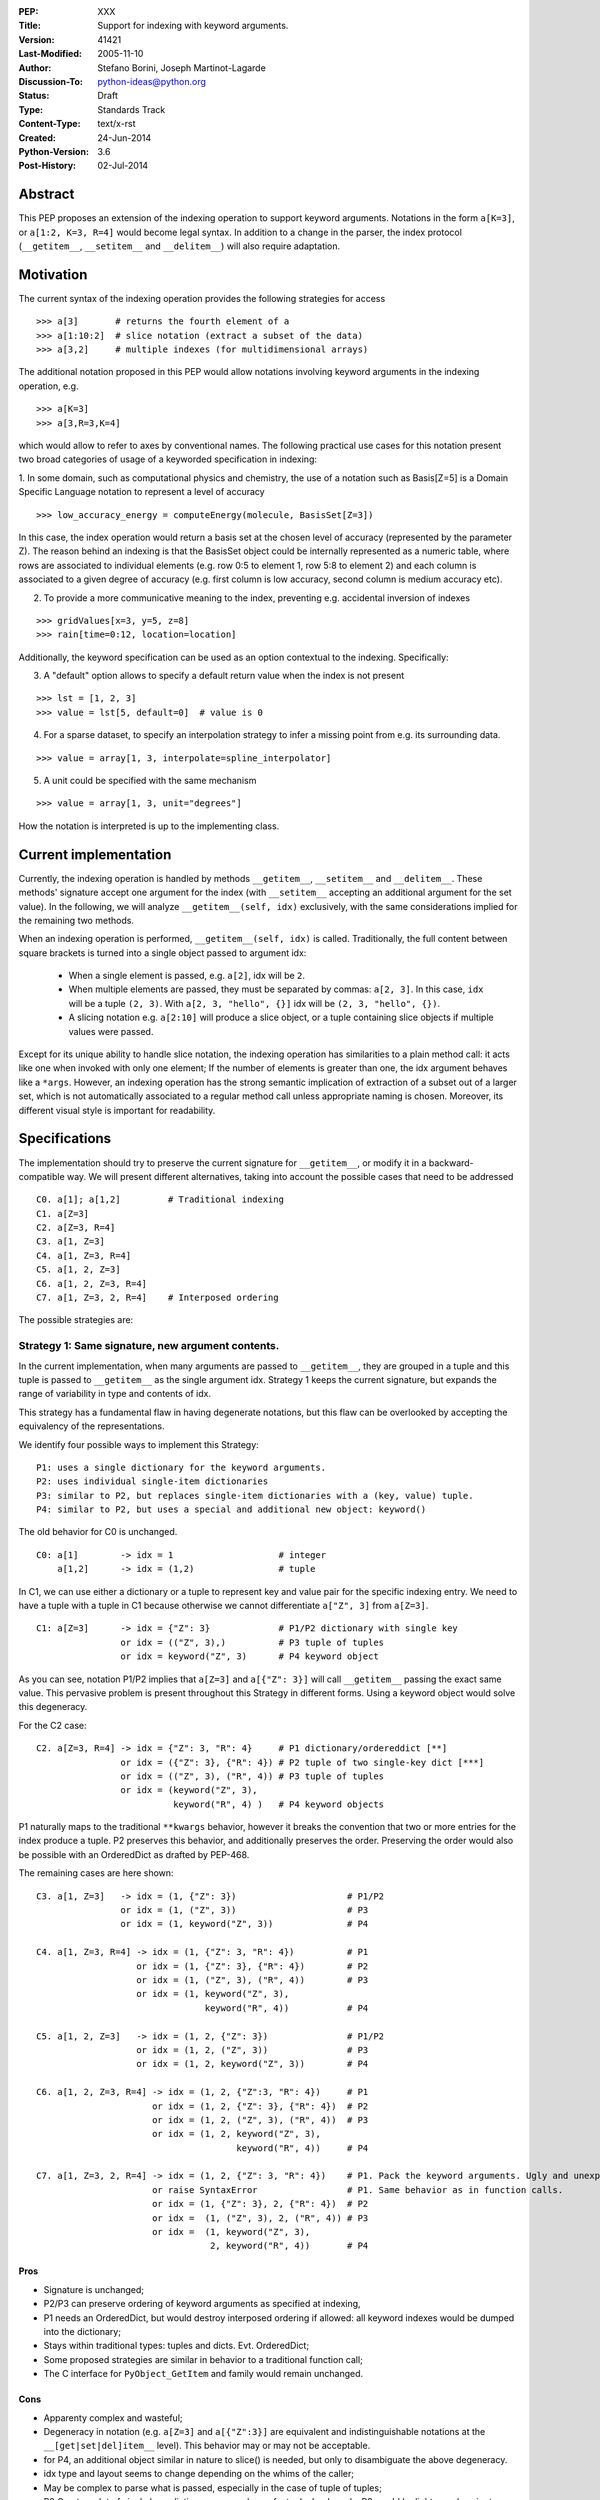 :PEP: XXX
:Title: Support for indexing with keyword arguments.
:Version: $Revision: 41421 $
:Last-Modified: $Date: 2005-11-10 06:42:20 -0800 (Thu, 10 Nov 2005) $
:Author: Stefano Borini, Joseph Martinot-Lagarde 
:Discussion-To: python-ideas@python.org
:Status: Draft
:Type: Standards Track
:Content-Type: text/x-rst
:Created: 24-Jun-2014
:Python-Version: 3.6
:Post-History: 02-Jul-2014

Abstract
========

This PEP proposes an extension of the indexing operation to support keyword
arguments.  Notations in the form ``a[K=3]``, or ``a[1:2, K=3, R=4]`` would
become legal syntax. In addition to a change in the parser, the index protocol
(``__getitem__``, ``__setitem__`` and ``__delitem__``) will also require adaptation. 

Motivation
==========

The current syntax of the indexing operation provides the following 
strategies for access 

::

    >>> a[3]       # returns the fourth element of a
    >>> a[1:10:2]  # slice notation (extract a subset of the data)
    >>> a[3,2]     # multiple indexes (for multidimensional arrays)

The additional notation proposed in this PEP would allow notations involving
keyword arguments in the indexing operation, e.g.

::

    >>> a[K=3]
    >>> a[3,R=3,K=4]

which would allow to refer to axes by conventional names.
The following practical use cases for this notation present two broad
categories of usage of a keyworded specification in indexing:

1. In some domain, such as computational physics and chemistry, the use of a
notation such as Basis[Z=5] is a Domain Specific Language notation to represent 
a level of accuracy

::

    >>> low_accuracy_energy = computeEnergy(molecule, BasisSet[Z=3])

In this case, the index operation would return a basis set at the chosen level
of accuracy (represented by the parameter Z). The reason behind an indexing is that
the BasisSet object could be internally represented as a numeric table, where
rows are associated to individual elements (e.g. row 0:5 to element 1, 
row 5:8 to element 2) and each column is associated to a given degree of accuracy
(e.g. first column is low accuracy, second column is medium accuracy etc).

2. To provide a more communicative meaning to the index, preventing e.g. accidental
   inversion of indexes

::

    >>> gridValues[x=3, y=5, z=8]
    >>> rain[time=0:12, location=location]

Additionally, the keyword specification can be used as an option contextual to
the indexing. Specifically:

3. A "default" option allows to specify a default return value when the index
   is not present

::

    >>> lst = [1, 2, 3]
    >>> value = lst[5, default=0]  # value is 0

4. For a sparse dataset, to specify an interpolation strategy 
   to infer a missing point from e.g. its surrounding data.

::

    >>> value = array[1, 3, interpolate=spline_interpolator]

5. A unit could be specified with the same mechanism

::

    >>> value = array[1, 3, unit="degrees"]

How the notation is interpreted is up to the implementing class. 

Current implementation
======================

Currently, the indexing operation is handled by methods ``__getitem__``,
``__setitem__`` and ``__delitem__``. These methods' signature accept one argument
for the index (with ``__setitem__`` accepting an additional argument for the set
value). In the following, we will analyze ``__getitem__(self, idx)`` exclusively,
with the same considerations implied for the remaining two methods.

When an indexing operation is performed, ``__getitem__(self, idx)`` is called.
Traditionally, the full content between square brackets is turned into a single
object passed to argument idx:

    - When a single element is passed, e.g. ``a[2]``, idx will be ``2``. 
    - When multiple elements are passed, they must be separated by commas: ``a[2, 3]``.
      In this case, ``idx`` will be a tuple ``(2, 3)``. With ``a[2, 3, "hello", {}]`` 
      idx will be ``(2, 3, "hello", {})``.
    - A slicing notation e.g. ``a[2:10]`` will produce a slice object, or a tuple
      containing slice objects if multiple values were passed.

Except for its unique ability to handle slice notation, the indexing operation
has similarities to a plain method call: it acts like one when invoked with
only one element; If the number of elements is greater than one, the idx
argument behaves like a ``*args``. However, an indexing operation has the strong
semantic implication of extraction of a subset out of a larger set, which is
not automatically associated to a regular method call unless appropriate naming
is chosen. Moreover, its different visual style is important for readability.

Specifications
==============

The implementation should try to preserve the current signature for
``__getitem__``, or modify it in a backward-compatible way. We will present
different alternatives, taking into account the possible cases that need
to be addressed

::

    C0. a[1]; a[1,2]         # Traditional indexing
    C1. a[Z=3] 
    C2. a[Z=3, R=4]
    C3. a[1, Z=3]
    C4. a[1, Z=3, R=4]
    C5. a[1, 2, Z=3]
    C6. a[1, 2, Z=3, R=4]
    C7. a[1, Z=3, 2, R=4]    # Interposed ordering

The possible strategies are:

Strategy 1: Same signature, new argument contents.
--------------------------------------------------

In the current implementation, when many arguments are passed to ``__getitem__``,
they are grouped in a tuple and this tuple is passed to ``__getitem__`` as the 
single argument idx. Strategy 1 keeps the current signature, but expands the
range of variability in type and contents of idx. 

This strategy has a fundamental flaw in having degenerate notations, but this
flaw can be overlooked by accepting the equivalency of the representations. 

We identify four possible ways to implement this Strategy:

::

    P1: uses a single dictionary for the keyword arguments. 
    P2: uses individual single-item dictionaries
    P3: similar to P2, but replaces single-item dictionaries with a (key, value) tuple.
    P4: similar to P2, but uses a special and additional new object: keyword()

The old behavior for C0 is unchanged.

::

    C0: a[1]        -> idx = 1                    # integer
        a[1,2]      -> idx = (1,2)                # tuple

In C1, we can use either a dictionary or a tuple to represent key and value pair 
for the specific indexing entry. We need to have a tuple with a tuple in C1 
because otherwise we cannot differentiate ``a["Z", 3]`` from ``a[Z=3]``. 

::

    C1: a[Z=3]      -> idx = {"Z": 3}             # P1/P2 dictionary with single key
                    or idx = (("Z", 3),)          # P3 tuple of tuples 
                    or idx = keyword("Z", 3)      # P4 keyword object 

As you can see, notation P1/P2 implies that ``a[Z=3]`` and ``a[{"Z": 3}]`` will
call ``__getitem__`` passing the exact same value. This pervasive problem is
present throughout this Strategy in different forms. Using a keyword object
would solve this degeneracy.

For the C2 case:

::

    C2. a[Z=3, R=4] -> idx = {"Z": 3, "R": 4}     # P1 dictionary/ordereddict [**]
                    or idx = ({"Z": 3}, {"R": 4}) # P2 tuple of two single-key dict [***]
                    or idx = (("Z", 3), ("R", 4)) # P3 tuple of tuples 
                    or idx = (keyword("Z", 3), 
                              keyword("R", 4) )   # P4 keyword objects


P1 naturally maps to the traditional ``**kwargs`` behavior, however it breaks the 
convention that two or more entries for the index produce a tuple. 
P2 preserves this behavior, and additionally preserves the order. 
Preserving the order would also be possible with an OrderedDict as drafted by PEP-468.

The remaining cases are here shown:

::

    C3. a[1, Z=3]   -> idx = (1, {"Z": 3})                     # P1/P2
                    or idx = (1, ("Z", 3))                     # P3
                    or idx = (1, keyword("Z", 3))              # P4
                    
    C4. a[1, Z=3, R=4] -> idx = (1, {"Z": 3, "R": 4})          # P1
                       or idx = (1, {"Z": 3}, {"R": 4})        # P2
                       or idx = (1, ("Z", 3), ("R", 4))        # P3
                       or idx = (1, keyword("Z", 3),         
                                    keyword("R", 4))           # P4
                           
    C5. a[1, 2, Z=3]   -> idx = (1, 2, {"Z": 3})               # P1/P2 
                       or idx = (1, 2, ("Z", 3))               # P3
                       or idx = (1, 2, keyword("Z", 3))        # P4
                           
    C6. a[1, 2, Z=3, R=4] -> idx = (1, 2, {"Z":3, "R": 4})     # P1
                          or idx = (1, 2, {"Z": 3}, {"R": 4})  # P2
                          or idx = (1, 2, ("Z", 3), ("R", 4))  # P3
                          or idx = (1, 2, keyword("Z", 3), 
                                          keyword("R", 4))     # P4
                              
    C7. a[1, Z=3, 2, R=4] -> idx = (1, 2, {"Z": 3, "R": 4})    # P1. Pack the keyword arguments. Ugly and unexpected.
                          or raise SyntaxError                 # P1. Same behavior as in function calls.
                          or idx = (1, {"Z": 3}, 2, {"R": 4})  # P2
                          or idx =  (1, ("Z", 3), 2, ("R", 4)) # P3
                          or idx =  (1, keyword("Z", 3), 
                                     2, keyword("R", 4))       # P4

Pros
'''' 
- Signature is unchanged; 
- P2/P3 can preserve ordering of keyword arguments as specified at indexing, 
- P1 needs an OrderedDict, but would destroy interposed ordering if allowed: 
  all keyword indexes would be dumped into the dictionary;
- Stays within traditional types: tuples and dicts. Evt. OrderedDict;
- Some proposed strategies are similar in behavior to a traditional function call;
- The C interface for ``PyObject_GetItem`` and family would remain unchanged.

Cons
'''' 
- Apparenty complex and wasteful; 
- Degeneracy in notation (e.g. ``a[Z=3]`` and ``a[{"Z":3}]`` are equivalent and
  indistinguishable notations at the ``__[get|set|del]item__`` level).
  This behavior may or may not be acceptable.
- for P4, an additional object similar in nature to slice() is needed,
  but only to disambiguate the above degeneracy.
- idx type and layout seems to change depending on the whims of the caller;
- May be complex to parse what is passed, especially in the case of tuple of tuples;
- P2 Creates a lot of single keys dictionary as members of a tuple. Looks ugly.
  P3 would be lighter and easier to use than the tuple of dicts, and still 
  preserves order (unlike the regular dict), but would result in clumsy 
  extraction of keywords.

Strategy 2: kwargs argument
---------------------------

``__getitem__`` accepts an optional ``**kwargs`` argument which should be keyword only. 
idx also becomes optional to support a case where no non-keyword arguments are allowed.
The signature would then be either 

::

    __getitem__(self, idx) 
    __getitem__(self, idx, **kwargs)
    __getitem__(self, **kwargs) 

Applied to our cases would produce:

::

    C0. a[1,2]            -> idx=(1,2);  kwargs={}
    C1. a[Z=3]            -> idx=None ;  kwargs={"Z":3}
    C2. a[Z=3, R=4]       -> idx=None ;  kwargs={"Z":3, "R":4}
    C3. a[1, Z=3]         -> idx=1    ;  kwargs={"Z":3}
    C4. a[1, Z=3, R=4]    -> idx=1    ;  kwargs={"Z":3, "R":4} 
    C5. a[1, 2, Z=3]      -> idx=(1,2);  kwargs={"Z":3}
    C6. a[1, 2, Z=3, R=4] -> idx=(1,2);  kwargs={"Z":3, "R":4}
    C7. a[1, Z=3, 2, R=4] -> forbidden in agreement to function behavior

Empty indexing ``a[]`` of course remains invalid syntax.

Pros
'''' 
- Similar to function call, evolves naturally from it;
- Use of keyword indexing with an object whose ``__getitem__``
  doesn't have a kwargs will fail in an obvious way.
  That's not the case for the other strategies.

Cons
'''' 
- It doesn't preserve order, unless an OrderedDict is used;
- Forbids C7, but is it really needed?
- Requires a change in the C interface to pass an additional
  PyObject for the keyword arguments.

Strategy 3: named tuple
-----------------------

Return a namedtuple for idx instead of a tuple.  Keyword arguments would
obviousely have their key as key, and positional argument would have an
underscore followed by their order:

::

    C0. a[1]; a[1,2]      -> idx = 1; idx=(_0=1, _1=2)
    C1. a[Z=3]            -> idx = (Z=3)
    C2. a[Z=3, R=2]       -> idx = (Z=3, R=2)
    C3. a[1, Z=3]         -> idx = (_0=1, Z=3) 
    C4. a[1, Z=3, R=2]    -> idx = (_0=1, Z=3, R=2)
    C5. a[1, 2, Z=3]      -> idx = (_0=1, _2=2, Z=3)
    C6. a[1, 2, Z=3, R=4] -> (_0=1, _1=2, Z=3, R=4)
    C7. a[1, Z=3, 2, R=4] -> (_0=1, Z=3, _1=2, R=4) 
                          or (_0=1, Z=3, _2=2, R=4)
                          or raise SyntaxError

The required typename of the namedtuple could be ``Index`` or the name of the
argument in the function definition, it keeps the ordering and is easy to
analyse by using the ``_fields`` attribute. It is backward compatible, provided
that C0 with more than one entry now passes a namedtuple instead of a plain
tuple.  It should be faster than creating many one element dictionaries, too.

Pros 
''''
- Looks really nice. namedtuple transparently replaces tuple and gracefully
  degrades to the old behavior.
- Does not require a change in the C interface

Cons 
''''
- According to some sources [3]_ namedtuple is not well developed.
  To include it as such important object would probably require rework
  and improvement;
- The namedtuple fields, and thus the type, will have to change according
  to the passed arguments. This can be a performance bottleneck, and makes
  it impossible to guarantee that two subsequent index accesses get the same
  Index class;
- the ``_n`` "magic" fields are a bit unusual, but ipython already uses them
  for result history.
- Python currently has no builtin namedtuple. The current one is available
  in the "collections" module in the standard library.
- Differently from a function, the two notations ``gridValues[x=3, y=5, z=8]``
  and ``gridValues[3,5,8]`` would not gracefully match if the order is modified
  at call time (e.g. we ask for ``gridValues[y=5, z=8, x=3])``. In a function, 
  we can pre-define argument names so that keyword arguments are properly
  matched. Not so in ``__getitem__``, leaving the task for interpreting and
  matching to ``__getitem__`` itself.

Strategy 4: Strict dictionary
-----------------------------

This strategy accepts that ``__getitem__`` is special in accepting only one object,
and the nature of that object must be non-ambiguous in its specification of the
axes: it can be either by order, or by name.  As a result of this assumption,
in presence of keyword arguments, the passed entity is a dictionary and all
labels must be specified.

::

    C0. a[1]; a[1,2]      ->  idx = 1; idx=(1, 2)
    C1. a[Z=3]            -> idx = {"Z": 3}
    C2. a[Z=3, R=4]       -> idx = {"Z": 3, "R": 4}
    C3. a[1, Z=3]         -> raise SyntaxError
    C4. a[1, Z=3, R=4]    -> raise SyntaxError
    C5. a[1, 2, Z=3]      -> raise SyntaxError
    C6. a[1, 2, Z=3, R=4] -> raise SyntaxError
    C7. a[1, Z=3, 2, R=4] -> raise SyntaxError


Pros
''''
- Strong conceptual similarity between the tuple case and the dictionary case.
  In the first case, we are specifying a tuple, so we are naturally defining
  a plain set of values separated by commas. In the second, we are specifying a
  dictionary, so we are specifying a homogeneous set of key/value pairs, as
  in ``dict(Z=3, R=4)``;
- Simple and easy to parse on the ``__getitem__`` side: if it gets a tuple, 
  determine the axes using positioning. If it gets a dictionary, use 
  the keywords.
- C interface does not need changes.

Cons
''''
- Degeneracy of ``a[{"Z": 3, "R": 4}]`` with ``a[Z=3, R=4]``
- Very strict.
- Destroys the use case ``a[1, 2, default=5]``

C interface
===========

As briefly introduced in the previous analysis, the C interface would 
potentially have to change to allow the new feature. Specifically,
``PyObject_GetItem`` and related routines would have to accept an additional 
``PyObject *kw`` argument for Strategy 2. The remaining strategies would not
require a change in the C function signatures, but the different nature of the
passed object would potentially require adaptation. 

Strategy 3 (named tuple) would behave correctly without any change: the class
returned by the factory method in collections returns a subclass of tuple,
meaning that ``PyTuple_*`` functions can handle the resulting object.

Alternative Strategies
======================

In this section, we present alternative strategies that would workaround the
missing feature and make the proposed enhancement not worth of implementation.

Use a method
------------

One could keep the indexing as is, and use a traditional ``get()`` method for those
cases where basic indexing is not enough. This is a good point, but as already
reported in the introduction, methods have a different semantic weight from
indexing, and you can't use slices directly in methods. Compare e.g. 
``a[1:3, Z=2]`` with ``a.get(slice(1,3), Z=2)``.

The authors however recognize this argument as compelling, and the advantage
in semantic expressivity of a keyword-based indexing may be offset by a rarely
used feature that does not bring enough benefit and may have limited adoption.

Emulate requested behavior by abusing the slice object
------------------------------------------------------

This extremely creative method exploits the slice objects' behavior, provided
that one accepts to use strings (or instantiate properly named placeholder
objects for the keys), and accept to use ":" instead of "=".

::

    >>> a["K":3]
    slice('K', 3, None)
    >>> a["K":3, "R":4]
    (slice('K', 3, None), slice('R', 4, None))
    >>> 

While clearly smart, this approach does not allow easy inquire of the key/value
pair, it's too clever and esotheric, and does not allow to pass a slice as in
``a[K=1:10:2]``

However, Tim Delaney comments 

> "I really do think that ``a[b=c, d=e]`` should just be syntax sugar for 
> ``a['b':c, 'd':e]``. It's simple to explain, and gives the greatest backwards 
> compatibility. In particular, libraries that already abused slices in this 
> way will just continue to work with the new syntax."

Pass a dictionary as an additional index
----------------------------------------

::

    >>> a[1, 2, {"K": 3}]

this notation, although less elegant, can already be used and achieves similar
results. It's evident that the proposed Strategy 1 can be interpreted as
syntactic sugar for this notation.

Additional Comments 
===================

Commenters also expressed the following relevant points:

Relevance of ordering of keyword arguments
------------------------------------------

As part of the discussion of this PEP, it's important to decide if the ordering
information of the keyword arguments is important, and if indexes and keys can
be ordered in an arbitrary way (e.g. ``a[1,Z=3,2,R=4]``). PEP-468 tries to address
the first point by proposing the use of an ordereddict, however one would be
inclined to accept that keyword arguments in indexing are equivalent to kwargs
in function calls, and therefore as of today equally unordered, and with the
same restrictions.

Need for homogeneity of behavior
--------------------------------

Relative to Strategy 1, a comment from Ian Cordasco points out that "it would
be unreasonable for just one method to behave totally differently from the
standard behaviour in Python.  It would be confusing for only ``__getitem__`` (and
ostensibly, ``__setitem__``) to take keyword arguments but instead of turning them
into a dictionary, turn them into individual single-item dictionaries." We
agree with his point, however it must be pointed out that ``__getitem__`` is
already special in some regards when it comes to passed arguments.

Chris Angelico also states: 

    "it seems very odd to start out by saying "here, let's give indexing the
    option to carry keyword args, just like with function calls", and then come
    back and say "oh, but unlike function calls, they're inherently ordered and
    carried very differently"." Again, we agree on this point.  The most
    straightforward strategy to keep homogeneity would be Strategy 2, opening to a
    ``**kwargs`` argument on ``__getitem__``.

Having .get() become obsolete for indexing with default fallback
----------------------------------------------------------------

Introducing a "default" keyword could make ``dict.get()`` obsolete, which would be
replaced by ``d["key", default=3]``. Chris Angelico however states: 

    "Currently, you need to write ``__getitem__`` (which raises an exception on
    finding a problem) plus something else, e.g. ``get()``, which returns a default
    instead. By your proposal, both branches would go inside ``__getitem__``, which
    means they could share code; but there still need to be two branches." 

Additionally, Chris continues: 

    "There'll be an ad-hoc and fairly arbitrary puddle of names (some will go
    ``default=``, others will say that's way too long and go ``def=``, except that
    that's a keyword so they'll use ``dflt=`` or something...), unless there's a
    strong force pushing people to one consistent name.". 

This argument is valid but it's equally valid for any function call, and is
generally fixed by established convention and documentation.

On degeneracy of notation for Strategy 1
----------------------------------------

User Drekin commented: "The case of ``a[Z=3]`` and ``a[{"Z": 3}]`` is similar to
current ``a[1, 2]`` and ``a[(1, 2)]``.  Even though one may argue that the parentheses
are actually not part of tuple notation but are just needed because of syntax,
it may look as degeneracy of notation when compared to function call: ``f(1, 2)``
is not the same thing as ``f((1, 2))``.". 

References
==========

.. [1] "keyword-only args in __getitem__"
       (http://article.gmane.org/gmane.comp.python.ideas/27584)

.. [2] "Accepting keyword arguments for __getitem__"
       (https://mail.python.org/pipermail/python-ideas/2014-June/028164.html)

.. [3] "namedtuple is not as good as it should be"
       (https://mail.python.org/pipermail/python-ideas/2013-June/021257.html)

.. [4] "PEP pre-draft: Support for indexing with keyword arguments"
       https://mail.python.org/pipermail/python-ideas/2014-July/028250.html

Copyright
=========

This document has been placed in the public domain.



..
   Local Variables:
   mode: indented-text
   indent-tabs-mode: nil
   sentence-end-double-space: t
   fill-column: 70
   End:
